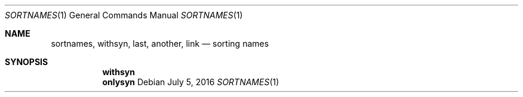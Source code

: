 .Dd July 5, 2016
.Dt SORTNAMES 1
.Os
.Sh NAME
.Nm sortnames ,
.Nm withsyn ,
.Nm last ,
.Nm another ,
.Nm link
.Nd sorting names
.Sh SYNOPSIS
.Nm withsyn
.Nm onlysyn
